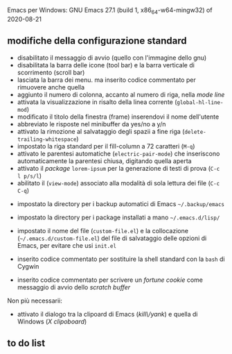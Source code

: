 
Emacs per Windows:
GNU Emacs 27.1 (build 1, x86_64-w64-mingw32) of 2020-08-21


** modifiche della configurazione standard

- disabilitato il messaggio di avvio (quello con l'immagine dello gnu)
- disabilitata la barra delle icone (tool bar) e la barra verticale di scorrimento (scroll bar)
- lasciata la barra dei menu. ma inserito codice commentato per rimuovere anche quella
- aggiunto il numero di colonna, accanto al numero di riga, nella /mode line/
- attivata la visualizzazione in risalto della linea corrente (=global-hl-line-mod=)
- modificato il titolo della finestra (frame) inserendovi il nome dell'utente
- abbreviato le risposte nel minibuffer da yes/no a y/n
- attivato la rimozione al salvataggio degli spazii a fine riga (=delete-trailing-whitespace=)
- impostato la riga standard per il fill-column a 72 caratteri (=M-q=)
- attivato le parentesi automatiche (=electric-pair-mode=) che inseriscono automaticamente la parentesi chiusa, digitando quella aperta
- attivato il /package/ =lorem-ipsum= per la generazione di testi di prova (=C-c l p/s/l=)
- abilitato il (=view-mode=) associato alla modalità di sola lettura dei file (=C-c C-q=)


- impostato la directory per i backup automatici di Emacs =~/.backup/emacs=
- impostato la directory per i package installati a mano =~/.emacs.d/lisp/=
- impostato il nome del file (=custom-file.el=) e la collocazione (=~/.emacs.d/custom-file.el=) del file di salvataggio delle opzioni di Emacs, per evitare che usi =init.el=

- inserito codice commentato per sostituire la shell standard con la =bash= di Cygwin
- inserito codice commentato per scrivere un /fortune cookie/ come messaggio di avvio dello /scratch buffer/

Non più necessarii:

- attivato il dialogo tra la clipoard di Emacs (/kill\/yank/) e quella di Windows (/X clipoboard/)



** to do list
